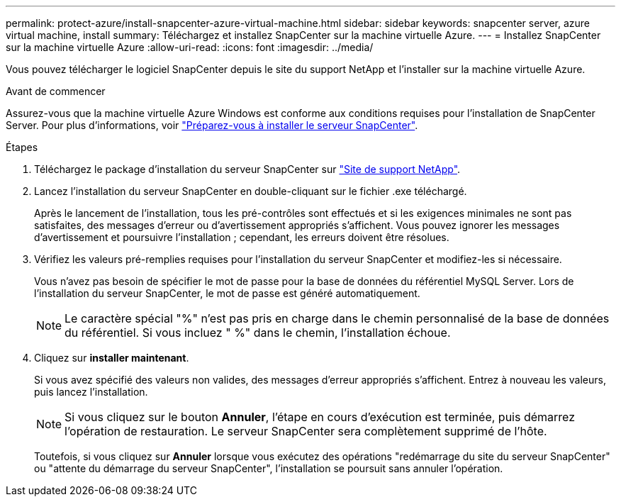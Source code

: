 ---
permalink: protect-azure/install-snapcenter-azure-virtual-machine.html 
sidebar: sidebar 
keywords: snapcenter server, azure virtual machine, install 
summary: Téléchargez et installez SnapCenter sur la machine virtuelle Azure. 
---
= Installez SnapCenter sur la machine virtuelle Azure
:allow-uri-read: 
:icons: font
:imagesdir: ../media/


[role="lead"]
Vous pouvez télécharger le logiciel SnapCenter depuis le site du support NetApp et l'installer sur la machine virtuelle Azure.

.Avant de commencer
Assurez-vous que la machine virtuelle Azure Windows est conforme aux conditions requises pour l'installation de SnapCenter Server. Pour plus d'informations, voir link:../install/reference_domain_and_workgroup_requirements.html["Préparez-vous à installer le serveur SnapCenter"].

.Étapes
. Téléchargez le package d'installation du serveur SnapCenter sur https://mysupport.netapp.com/site/products/all/details/snapcenter/downloads-tab["Site de support NetApp"].
. Lancez l'installation du serveur SnapCenter en double-cliquant sur le fichier .exe téléchargé.
+
Après le lancement de l'installation, tous les pré-contrôles sont effectués et si les exigences minimales ne sont pas satisfaites, des messages d'erreur ou d'avertissement appropriés s'affichent. Vous pouvez ignorer les messages d'avertissement et poursuivre l'installation ; cependant, les erreurs doivent être résolues.

. Vérifiez les valeurs pré-remplies requises pour l'installation du serveur SnapCenter et modifiez-les si nécessaire.
+
Vous n'avez pas besoin de spécifier le mot de passe pour la base de données du référentiel MySQL Server. Lors de l'installation du serveur SnapCenter, le mot de passe est généré automatiquement.

+

NOTE: Le caractère spécial "%" n'est pas pris en charge dans le chemin personnalisé de la base de données du référentiel. Si vous incluez " %" dans le chemin, l'installation échoue.

. Cliquez sur *installer maintenant*.
+
Si vous avez spécifié des valeurs non valides, des messages d'erreur appropriés s'affichent. Entrez à nouveau les valeurs, puis lancez l'installation.

+

NOTE: Si vous cliquez sur le bouton *Annuler*, l'étape en cours d'exécution est terminée, puis démarrez l'opération de restauration. Le serveur SnapCenter sera complètement supprimé de l'hôte.

+
Toutefois, si vous cliquez sur *Annuler* lorsque vous exécutez des opérations "redémarrage du site du serveur SnapCenter" ou "attente du démarrage du serveur SnapCenter", l'installation se poursuit sans annuler l'opération.


